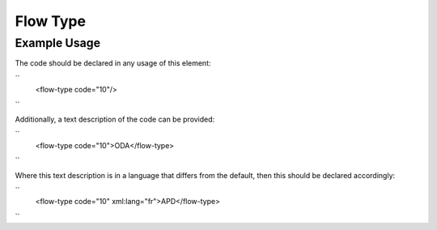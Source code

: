 Flow Type
'''''''''

.. raw:: mediawiki

   {{for revison 1.02}}

Example Usage
^^^^^^^^^^^^^

The code should be declared in any usage of this element:

``
    <flow-type code="10"/>
``

Additionally, a text description of the code can be provided:

``
    <flow-type code="10">ODA</flow-type>
``

Where this text description is in a language that differs from the
default, then this should be declared accordingly:

``
    <flow-type code="10" xml:lang="fr">APD</flow-type>
``
